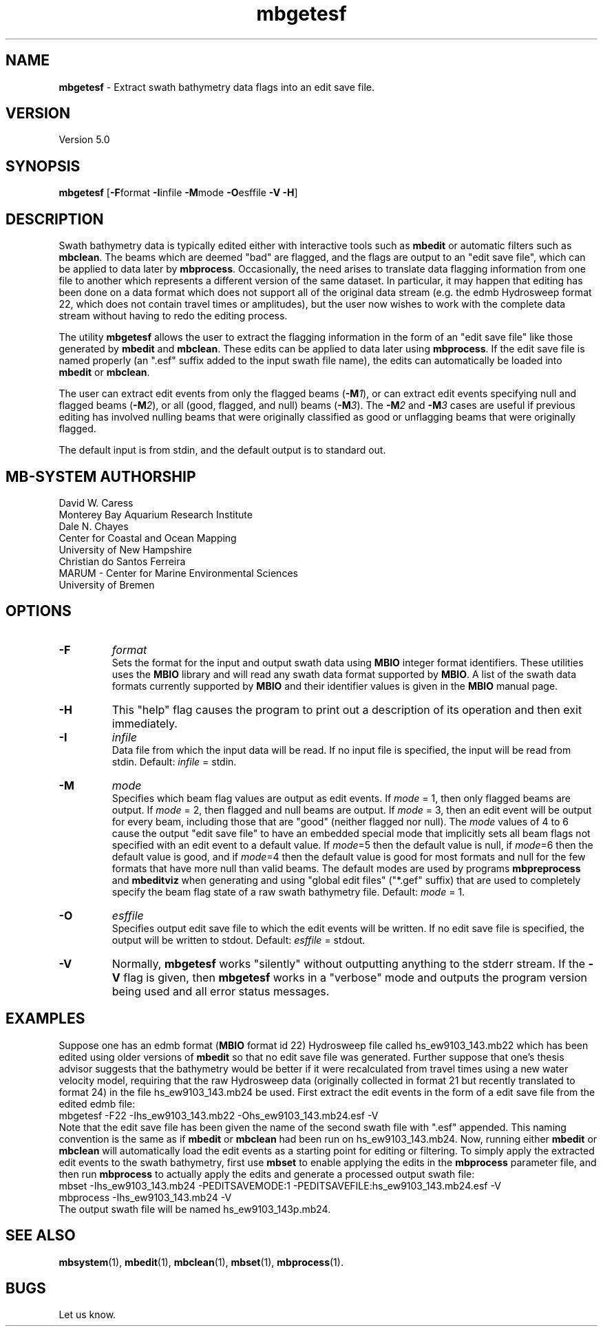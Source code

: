 .TH mbgetesf 1 "3 June 2013" "MB-System 5.0" "MB-System 5.0"
.SH NAME
\fBmbgetesf\fP \- Extract swath bathymetry data flags into an edit save file.

.SH VERSION
Version 5.0

.SH SYNOPSIS
\fBmbgetesf\fP [\fB\-F\fPformat \fB\-I\fPinfile \fB\-M\fPmode \fB\-O\fPesffile \fB\-V \-H\fP]

.SH DESCRIPTION
Swath bathymetry data is typically edited either with interactive
tools such as \fBmbedit\fP or automatic filters such as \fBmbclean\fP.
The beams which are deemed "bad" are flagged, and the flags are
output to an "edit save file", which can be applied to data
later by \fBmbprocess\fP.
Occasionally, the need arises to translate data
flagging information from one file to another which represents a
different version of the same dataset.  In particular, it may happen
that editing has been done on a data format which does not support
all of the original data stream (e.g. the edmb Hydrosweep format 22,
which does not contain travel times or amplitudes), but the user now
wishes to work with the complete data stream without having to redo
the editing process.

The utility \fBmbgetesf\fP allows the user to extract
the flagging information in the form of an
"edit save file" like those generated by \fBmbedit\fP and
\fBmbclean\fP. These edits can be applied to data later
using \fBmbprocess\fP. If the edit save file is named
properly (an ".esf" suffix added to the input swath file
name), the edits can automatically be loaded into \fBmbedit\fP or
\fBmbclean\fP.

The user can extract edit events from only the flagged beams (\fB\-M\fP\fI1\fP),
or can extract edit events specifying null and flagged beams (\fB\-M\fP\fI2\fP),
or all (good, flagged, and null) beams (\fB\-M\fP\fI3\fP).
The \fB\-M\fP\fI2\fP and \fB\-M\fP\fI3\fP cases are useful if
previous editing has involved nulling beams that were
originally classified as good or unflagging beams that were
originally flagged.


The default input is from stdin, and the default output is
to standard out.

.SH MB-SYSTEM AUTHORSHIP
David W. Caress
.br
  Monterey Bay Aquarium Research Institute
.br
Dale N. Chayes
.br
  Center for Coastal and Ocean Mapping
.br
  University of New Hampshire
.br
Christian do Santos Ferreira
.br
  MARUM - Center for Marine Environmental Sciences
.br
  University of Bremen

.SH OPTIONS
.TP
.B \-F
\fIformat\fP
.br
Sets the format for the input and output swath data using
\fBMBIO\fP integer format identifiers.
These utilities uses the \fBMBIO\fP library and will read any swath data
format supported by \fBMBIO\fP. A list of the swath data formats
currently supported by \fBMBIO\fP and their identifier values
is given in the \fBMBIO\fP manual page.
.TP
.B \-H
This "help" flag causes the program to print out a description
of its operation and then exit immediately.
.TP
.B \-I
\fIinfile\fP
.br
Data file from which the input data will be read. If
no input file is specified, the input will be read
from stdin. Default: \fIinfile\fP = stdin.
.TP
.B \-M
\fImode\fP
.br
Specifies which beam flag values are output as edit events.
If \fImode\fP = 1, then only flagged beams are output. If
\fImode\fP = 2, then flagged and null beams are output. If
\fImode\fP = 3, then an edit event will be output for every
beam, including those that are "good" (neither flagged nor
null).
The \fImode\fP values of 4 to 6 cause the output "edit save file" to have an
embedded special mode that implicitly sets all beam flags not specified with
an edit event to a default value. If \fImode\fP=5 then the default value is
null, if \fImode\fP=6 then the default value is good, and if \fImode\fP=4 then
the default value is good for most formats and null for the few formats that
have more null than valid beams. The default modes are used by programs
\fBmbpreprocess\fP and \fBmbeditviz\fP when generating and using "global edit
files" ("*.gef" suffix) that are used to completely specify the beam flag state
of a raw swath bathymetry file.
Default: \fImode\fP = 1.
.TP
.B \-O
\fIesffile\fP
.br
Specifies output edit save file to which the
edit events will be written. If
no edit save file is specified, the output will be written
to stdout. Default: \fIesffile\fP = stdout.
.TP
.B \-V
Normally, \fBmbgetesf\fP works "silently" without outputting
anything to the stderr stream.  If the
\fB\-V\fP flag is given, then \fBmbgetesf\fP works in a "verbose" mode and
outputs the program version being used and all error status messages.

.SH EXAMPLES
Suppose one has an edmb format (\fBMBIO\fP format id 22) Hydrosweep
file called hs_ew9103_143.mb22 which has been edited using older
versions of \fBmbedit\fP so that no edit save file was generated.
Further suppose that one's thesis advisor
suggests that the bathymetry would be better if it were recalculated
from travel times using a new water velocity model, requiring that
the raw Hydrosweep data (originally collected in format 21 but
recently translated to format 24) in the file hs_ew9103_143.mb24
be used. First extract the edit events in the form of
a edit save file from the edited edmb file:
 	mbgetesf \-F22 \-Ihs_ew9103_143.mb22 \
 		-Ohs_ew9103_143.mb24.esf \-V
.br
Note that the edit save file has been given the name of the
second swath file with ".esf" appended. This naming convention
is the same as if \fBmbedit\fP or \fBmbclean\fP had been
run on hs_ew9103_143.mb24. Now, running either \fBmbedit\fP or \fBmbclean\fP
will automatically load the edit events as a starting point
for editing or filtering.
To simply apply the extracted edit events to the swath bathymetry,
first use \fBmbset\fP to enable applying the edits in the
\fBmbprocess\fP parameter file, and then run \fBmbprocess\fP
to actually apply the edits and generate a processed output
swath file:
 	mbset \-Ihs_ew9103_143.mb24 \
 		-PEDITSAVEMODE:1 \
 		-PEDITSAVEFILE:hs_ew9103_143.mb24.esf \
 		-V
 	mbprocess \-Ihs_ew9103_143.mb24 \-V
.br
The output swath file will be named hs_ew9103_143p.mb24.

.SH SEE ALSO
\fBmbsystem\fP(1), \fBmbedit\fP(1), \fBmbclean\fP(1),
\fBmbset\fP(1), \fBmbprocess\fP(1).

.SH BUGS
Let us know.
